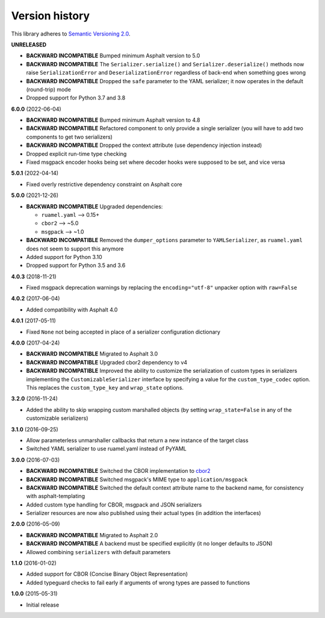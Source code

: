Version history
===============

This library adheres to `Semantic Versioning 2.0 <https://semver.org/>`_.

**UNRELEASED**

- **BACKWARD INCOMPATIBLE** Bumped minimum Asphalt version to 5.0
- **BACKWARD INCOMPATIBLE** The ``Serializer.serialize()`` and
  ``Serializer.deserialize()`` methods now raise ``SerializationError`` and
  ``DeserializationError`` regardless of back-end when something goes wrong
- **BACKWARD INCOMPATIBLE** Dropped the ``safe`` parameter to the YAML serializer; it
  now operates in the default (round-trip) mode
- Dropped support for Python 3.7 and 3.8

**6.0.0** (2022-06-04)

- **BACKWARD INCOMPATIBLE** Bumped minimum Asphalt version to 4.8
- **BACKWARD INCOMPATIBLE** Refactored component to only provide a single serializer
  (you will have to add two components to get two serializers)
- **BACKWARD INCOMPATIBLE** Dropped the context attribute (use dependency injection
  instead)
- Dropped explicit run-time type checking
- Fixed msgpack encoder hooks being set where decoder hooks were supposed to be set, and
  vice versa

**5.0.1** (2022-04-14)

- Fixed overly restrictive dependency constraint on Asphalt core

**5.0.0** (2021-12-26)

- **BACKWARD INCOMPATIBLE** Upgraded dependencies:

  - ``ruamel.yaml`` ⟶ 0.15+
  - ``cbor2`` ⟶ ~5.0
  - ``msgpack`` ⟶ ~1.0
- **BACKWARD INCOMPATIBLE** Removed the ``dumper_options`` parameter to ``YAMLSerializer``, as
  ``ruamel.yaml`` does not seem to support this anymore
- Added support for Python 3.10
- Dropped support for Python 3.5 and 3.6

**4.0.3** (2018-11-21)

- Fixed msgpack deprecation warnings by replacing the ``encoding="utf-8"`` unpacker option with
  ``raw=False``

**4.0.2** (2017-06-04)

- Added compatibility with Asphalt 4.0

**4.0.1** (2017-05-11)

- Fixed ``None`` not being accepted in place of a serializer configuration dictionary

**4.0.0** (2017-04-24)

- **BACKWARD INCOMPATIBLE** Migrated to Asphalt 3.0
- **BACKWARD INCOMPATIBLE** Upgraded cbor2 dependency to v4
- **BACKWARD INCOMPATIBLE** Improved the ability to customize the serialization of custom types in
  serializers implementing the ``CustomizableSerializer`` interface by specifying a value for the
  ``custom_type_codec`` option. This replaces the ``custom_type_key`` and ``wrap_state`` options.

**3.2.0** (2016-11-24)

- Added the ability to skip wrapping custom marshalled objects (by setting ``wrap_state=False`` in
  any of the customizable serializers)

**3.1.0** (2016-09-25)

- Allow parameterless unmarshaller callbacks that return a new instance of the target class
- Switched YAML serializer to use ruamel.yaml instead of PyYAML

**3.0.0** (2016-07-03)

- **BACKWARD INCOMPATIBLE** Switched the CBOR implementation to
  `cbor2 <https://pypi.io/project/cbor2/>`_
- **BACKWARD INCOMPATIBLE** Switched msgpack's MIME type to ``application/msgpack``
- **BACKWARD INCOMPATIBLE** Switched the default context attribute name to the backend name,
  for consistency with asphalt-templating
- Added custom type handling for CBOR, msgpack and JSON serializers
- Serializer resources are now also published using their actual types (in addition the interfaces)

**2.0.0** (2016-05-09)

- **BACKWARD INCOMPATIBLE** Migrated to Asphalt 2.0
- **BACKWARD INCOMPATIBLE** A backend must be specified explicitly (it no longer defaults to JSON)
- Allowed combining ``serializers`` with default parameters

**1.1.0** (2016-01-02)

- Added support for CBOR (Concise Binary Object Representation)
- Added typeguard checks to fail early if arguments of wrong types are passed to functions

**1.0.0** (2015-05-31)

- Initial release
